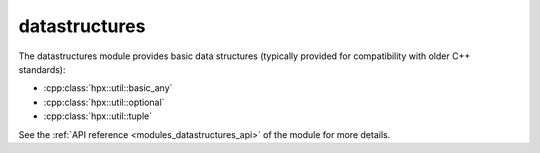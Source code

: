 ..
    Copyright (c) 2019 The STE||AR-Group

    SPDX-License-Identifier: BSL-1.0
    Distributed under the Boost Software License, Version 1.0. (See accompanying
    file LICENSE_1_0.txt or copy at http://www.boost.org/LICENSE_1_0.txt)

.. _modules_datastructures:

==============
datastructures
==============

The datastructures module provides basic data structures (typically provided for
compatibility with older C++ standards):

* :cpp:class:`hpx::util::basic_any`
* :cpp:class:`hpx::util::optional`
* :cpp:class:`hpx::util::tuple`

See the :ref:`API reference <modules_datastructures_api>` of the module for more
details.
